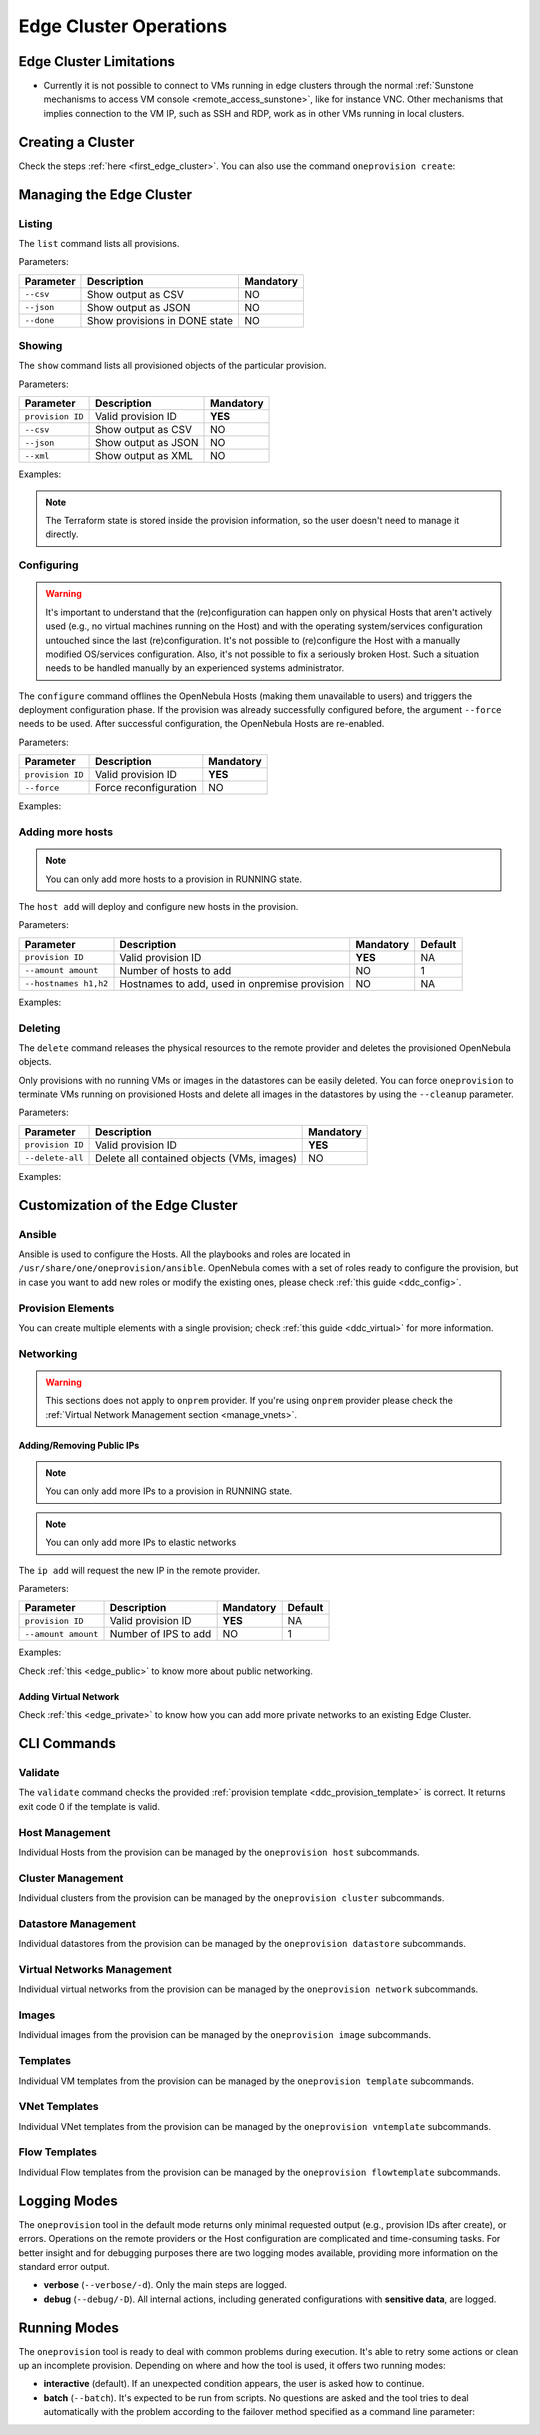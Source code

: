 .. _cluster_operations:

=======================
Edge Cluster Operations
=======================

Edge Cluster Limitations
========================

* Currently it is not possible to connect to VMs running in edge clusters through the normal :ref:`Sunstone mechanisms to access VM console <remote_access_sunstone>`, like for instance VNC. Other mechanisms that implies connection to the VM IP, such as SSH and RDP, work as in other VMs running in local clusters.


Creating a Cluster
================================================================================

Check the steps :ref:`here <first_edge_cluster>`. You can also use the command ``oneprovision create``:

.. prompt:: bash $ auto

    $ oneprovision create /tmp/provision.yml
    ID: 0

Managing the Edge Cluster
================================================================================

Listing
--------------------------------------------------------------------------------

The ``list`` command lists all provisions.

Parameters:

+------------------+-------------------------------+-----------+
| Parameter        | Description                   | Mandatory |
+==================+===============================+===========+
| ``--csv``        | Show output as CSV            | NO        |
+------------------+-------------------------------+-----------+
| ``--json``       | Show output as JSON           | NO        |
+------------------+-------------------------------+-----------+
| ``--done``       | Show provisions in DONE state | NO        |
+------------------+-------------------------------+-----------+

.. prompt:: bash $ auto

    $ oneprovision list
    ID NAME                      CLUSTERS HOSTS VNETS DATASTORES STAT
     0 aws-cluster                      1     1     1          2 RUNNING

Showing
--------------------------------------------------------------------------------

The ``show`` command lists all provisioned objects of the particular provision.

Parameters:

+------------------+---------------------+-----------+
| Parameter        | Description         | Mandatory |
+==================+=====================+===========+
| ``provision ID`` | Valid provision ID  | **YES**   |
+------------------+---------------------+-----------+
| ``--csv``        | Show output as CSV  | NO        |
+------------------+---------------------+-----------+
| ``--json``       | Show output as JSON | NO        |
+------------------+---------------------+-----------+
| ``--xml``        | Show output as XML  | NO        |
+------------------+---------------------+-----------+

Examples:

.. prompt:: bash $ auto

    $ oneprovision show 0
    PROVISION 0 INFORMATION
    ID        : 0
    NAME      : aws-cluster
    STATE     : RUNNING
    PROVIDER  : aws

    Provision Infrastructure Resources

    CLUSTERS
    100: aws-cluster

    DATASTORES
    100: aws-cluster-image
    101: aws-cluster-system

    HOSTS
    0: 54.166.142.123
    1: 34.234.201.245

    NETWORKS
    0: aws-cluster-public

    Provision Resource Resources

    VNTEMPLATES
    0: aws-cluster-private

.. note:: The Terraform state is stored inside the provision information, so the user doesn't need to manage it directly.

Configuring
--------------------------------------------------------------------------------

.. warning::

    It's important to understand that the (re)configuration can happen only on physical Hosts that aren't actively used (e.g., no virtual machines running on the Host) and with the operating system/services configuration untouched since the last (re)configuration. It's not possible to (re)configure the Host with a manually modified OS/services configuration. Also, it's not possible to fix a seriously broken Host. Such a situation needs to be handled manually by an experienced systems administrator.

The ``configure`` command offlines the OpenNebula Hosts (making them unavailable to users) and triggers the deployment configuration phase. If the provision was already successfully configured before, the argument ``--force`` needs to be used. After successful configuration, the OpenNebula Hosts are re-enabled.

Parameters:

+------------------+-----------------------+-----------+
| Parameter        | Description           | Mandatory |
+==================+=======================+===========+
| ``provision ID`` | Valid provision ID    | **YES**   |
+------------------+-----------------------+-----------+
| ``--force``      | Force reconfiguration | NO        |
+------------------+-----------------------+-----------+

Examples:

.. prompt:: bash $ auto

    $ oneprovision configure 0 -d
    ERROR: Hosts are already configured

    $ oneprovision configure 0 -d --force
    2018-11-27 12:43:31 INFO  : Checking working SSH connection
    2018-11-27 12:43:34 INFO  : Configuring hosts

Adding more hosts
--------------------------------------------------------------------------------

.. note:: You can only add more hosts to a provision in RUNNING state.

The ``host add`` will deploy and configure new hosts in the provision.

Parameters:

+-----------------------+-----------------------------------------------+-----------+---------+
| Parameter             | Description                                   | Mandatory | Default |
+=======================+===============================================+===========+=========+
| ``provision ID``      | Valid provision ID                            | **YES**   | NA      |
+-----------------------+-----------------------------------------------+-----------+---------+
| ``--amount amount``   | Number of hosts to add                        | NO        | 1       |
+-----------------------+-----------------------------------------------+-----------+---------+
| ``--hostnames h1,h2`` | Hostnames to add, used in onpremise provision | NO        | NA      |
+-----------------------+-----------------------------------------------+-----------+---------+

Examples:

.. prompt:: bash $ auto

    $ oneprovision host add 0 -d
    2018-11-27 12:43:31 INFO  : Deploying
    2018-11-27 12:43:31 INFO  : Monitoring hosts
    2018-11-27 12:43:31 INFO  : Checking working SSH connection
    2018-11-27 12:43:34 INFO  : Configuring hosts

.. prompt:: bash $ auto

    $ oneprovision host add 0 -d --hostnames '10.0.0.110,10.0.0.111'
    2018-11-27 12:43:31 INFO  : Deploying
    2018-11-27 12:43:31 INFO  : Monitoring hosts
    2018-11-27 12:43:31 INFO  : Checking working SSH connection
    2018-11-27 12:43:34 INFO  : Configuring hosts

Deleting
--------------------------------------------------------------------------------

The ``delete`` command releases the physical resources to the remote provider and deletes the provisioned OpenNebula objects.

.. prompt:: bash $ auto

    $ oneprovision delete 0 -d
    2018-11-27 12:45:21 INFO  : Deleting provision 0
    2018-11-27 12:45:21 INFO  : Undeploying hosts
    2018-11-27 12:45:23 INFO  : Deleting provision objects

Only provisions with no running VMs or images in the datastores can be easily deleted. You can force ``oneprovision`` to terminate VMs running on provisioned Hosts and delete all images in the datastores by using the ``--cleanup`` parameter.

Parameters:

+------------------+---------------------------------------------+-----------+
| Parameter        | Description                                 | Mandatory |
+==================+=============================================+===========+
| ``provision ID`` | Valid provision ID                          | **YES**   |
+------------------+---------------------------------------------+-----------+
| ``--delete-all`` | Delete all contained objects (VMs, images)  | NO        |
+------------------+---------------------------------------------+-----------+

Examples:

.. prompt:: bash $ auto

    $ oneprovision delete 0 -d
    2018-11-27 13:44:40 INFO  : Deleting provision 0
    ERROR: Provision with running VMs can't be deleted

.. prompt:: bash $ auto

    $ oneprovision delete 0 -d --cleanup
    2018-11-27 13:56:39 INFO  : Deleting provision 0
    2018-11-27 13:56:44 INFO  : Undeploying hosts
    2018-11-27 13:56:51 INFO  : Deleting provision objects

 - states

.. _edge_cluster_customization:

Customization of the Edge Cluster
================================================================================

Ansible
--------------------------------------------------------------------------------

Ansible is used to configure the Hosts. All the playbooks and roles are located in ``/usr/share/one/oneprovision/ansible``. OpenNebula comes with a set of roles ready to configure the provision, but in case you want to add new roles or modify the existing ones, please check :ref:`this guide <ddc_config>`.

Provision Elements
--------------------------------------------------------------------------------

You can create multiple elements with a single provision; check :ref:`this guide <ddc_virtual>` for more information.

Networking
--------------------------------------------------------------------------------

.. warning:: This sections does not apply to ``onprem`` provider. If you're using ``onprem`` provider please check the :ref:`Virtual Network Management section <manage_vnets>`.

Adding/Removing Public IPs
^^^^^^^^^^^^^^^^^^^^^^^^^^^

.. note:: You can only add more IPs to a provision in RUNNING state.

.. note:: You can only add more IPs to elastic networks

The ``ip add`` will request the new IP in the remote provider.

Parameters:

+-----------------------+----------------------+-----------+---------+
| Parameter             | Description          | Mandatory | Default |
+=======================+======================+===========+=========+
| ``provision ID``      | Valid provision ID   | **YES**   | NA      |
+-----------------------+----------------------+-----------+---------+
| ``--amount amount``   | Number of IPS to add | NO        | 1       |
+-----------------------+----------------------+-----------+---------+

Examples:

.. prompt:: bash $ auto

    $ oneprovision ip add 0

Check :ref:`this <edge_public>` to know more about public networking.

Adding Virtual Network
^^^^^^^^^^^^^^^^^^^^^^^^^^^

Check :ref:`this <edge_private>` to know how you can add more private networks to an existing Edge Cluster.

CLI Commands
================================================================================

Validate
--------------------------------------------------------------------------------

The ``validate`` command checks the provided :ref:`provision template <ddc_provision_template>` is correct. It returns exit code 0 if the template is valid.

Host Management
--------------------------------------------------------------------------------

Individual Hosts from the provision can be managed by the ``oneprovision host`` subcommands.

Cluster Management
--------------------------------------------------------------------------------

Individual clusters from the provision can be managed by the ``oneprovision cluster`` subcommands.

Datastore Management
--------------------------------------------------------------------------------

Individual datastores from the provision can be managed by the ``oneprovision datastore`` subcommands.

Virtual Networks Management
--------------------------------------------------------------------------------

Individual virtual networks from the provision can be managed by the ``oneprovision network`` subcommands.

Images
--------------------------------------------------------------------------------

Individual images from the provision can be managed by the ``oneprovision image`` subcommands.

Templates
--------------------------------------------------------------------------------

Individual VM templates from the provision can be managed by the ``oneprovision template`` subcommands.

VNet Templates
--------------------------------------------------------------------------------

Individual VNet templates from the provision can be managed by the ``oneprovision vntemplate`` subcommands.

Flow Templates
--------------------------------------------------------------------------------

Individual Flow templates from the provision can be managed by the ``oneprovision flowtemplate`` subcommands.

Logging Modes
================================================================================

The ``oneprovision`` tool in the default mode returns only minimal requested output (e.g., provision IDs after create), or errors. Operations on the remote providers or the Host configuration are complicated and time-consuming tasks. For better insight and for debugging purposes there are two logging modes available, providing more information on the standard error output.

* **verbose** (``--verbose/-d``). Only the main steps are logged.
* **debug** (``--debug/-D``). All internal actions, including generated configurations with **sensitive data**, are logged.

Running Modes
================================================================================

The ``oneprovision`` tool is ready to deal with common problems during execution. It's able to retry some actions or clean up an incomplete provision. Depending on where and how the tool is used, it offers two running modes:

* **interactive** (default). If an unexpected condition appears, the user is asked how to continue.
* **batch** (``--batch``). It's expected to be run from scripts. No questions are asked and the tool tries to deal automatically with the problem according to the failover method specified as a command line parameter:
